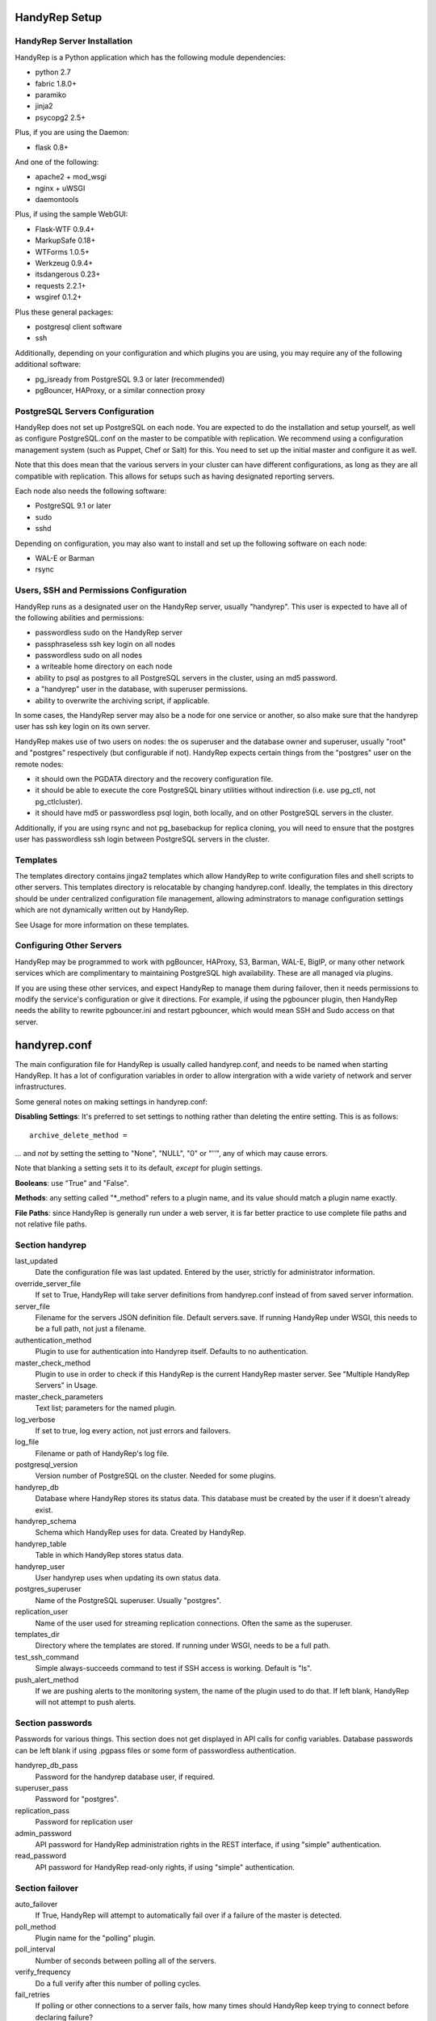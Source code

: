 HandyRep Setup
==============

HandyRep Server Installation
----------------------------

HandyRep is a Python application which has the following module dependencies:

* python 2.7
* fabric 1.8.0+
* paramiko
* jinja2
* psycopg2 2.5+

Plus, if you are using the Daemon:

* flask 0.8+

And one of the following:

* apache2 + mod_wsgi
* nginx + uWSGI
* daemontools

Plus, if using the sample WebGUI:

* Flask-WTF 0.9.4+
* MarkupSafe 0.18+
* WTForms 1.0.5+
* Werkzeug 0.9.4+
* itsdangerous 0.23+
* requests 2.2.1+
* wsgiref 0.1.2+

Plus these general packages:

* postgresql client software
* ssh

Additionally, depending on your configuration and which plugins you are using, you may require any of the following additional software:

* pg_isready from PostgreSQL 9.3 or later (recommended)
* pgBouncer, HAProxy, or a similar connection proxy

PostgreSQL Servers Configuration
-------------------------------

HandyRep does not set up PostgreSQL on each node.  You are expected to do the installation and setup yourself, as well as configure PostgreSQL.conf on the master to be compatible with replication.  We recommend using a configuration management system (such as Puppet, Chef or Salt) for this.  You need to set up the initial master and configure it as well.

Note that this does mean that the various servers in your cluster can have different configurations, as long as they are all compatible with replication.  This allows for setups such as having designated reporting servers.

Each node also needs the following software:

* PostgreSQL 9.1 or later
* sudo
* sshd

Depending on configuration, you may also want to install and set up the following software on each node:

* WAL-E or Barman
* rsync

Users, SSH and Permissions Configuration
----------------------------------------

HandyRep runs as a designated user on the HandyRep server, usually "handyrep".  This user is expected to have all of the following abilities and permissions:

* passwordless sudo on the HandyRep server
* passphraseless ssh key login on all nodes
* passwordless sudo on all nodes
* a writeable home directory on each node
* ability to psql as postgres to all PostgreSQL servers in the cluster, using an md5 password.
* a "handyrep" user in the database, with superuser permissions.
* ability to overwrite the archiving script, if applicable.

In some cases, the HandyRep server may also be a node for one service or another, so also make sure that the handyrep user has ssh key login on its own server.

HandyRep makes use of two users on nodes: the os superuser and the database owner and superuser, usually "root" and "postgres" respectively (but configurable if not).  HandyRep expects certain things from the "postgres" user on the remote nodes:

* it should own the PGDATA directory and the recovery configuration file.
* it should be able to execute the core PostgreSQL binary utilities without indirection (i.e. use pg_ctl, not pg_ctlcluster).
* it should have md5 or passwordless psql login, both locally, and on other PostgreSQL servers in the cluster.

Additionally, if you are using rsync and not pg_basebackup for replica cloning, you will need to ensure that the postgres user has passwordless ssh login between PostgreSQL servers in the cluster.

Templates
---------

The templates directory contains jinga2 templates which allow HandyRep to write configuration files and shell scripts to other servers.  This templates directory is relocatable by changing handyrep.conf.  Ideally, the templates in this directory should be under centralized configuration file management, allowing adminstrators to manage configuration settings which are not dynamically written out by HandyRep.

See Usage for more information on these templates.

Configuring Other Servers
-------------------------

HandyRep may be programmed to work with pgBouncer, HAProxy, S3, Barman, WAL-E, BigIP, or many other network services which are complimentary to maintaining PostgreSQL high availability.  These are all managed via plugins.

If you are using these other services, and expect HandyRep to manage them during failover, then it needs permissions to modify the service's configuration or give it directions.  For example, if using the pgbouncer plugin, then HandyRep needs the ability to rewrite pgbouncer.ini and restart pgbouncer, which would mean SSH and Sudo access on that server.

handyrep.conf
=============

The main configuration file for HandyRep is usually called handyrep.conf, and needs to be named when starting HandyRep.  It has a lot of configuration variables in order to allow intergration with a wide variety of network and server infrastructures.

Some general notes on making settings in handyrep.conf:

**Disabling Settings**: It's preferred to set settings to nothing rather than deleting the entire setting.  This is as follows:

::

    archive_delete_method =

... and *not* by setting the setting to "None", "NULL", "0" or "''", any of which may cause errors.

Note that blanking a setting sets it to its default, *except* for plugin settings.

**Booleans**: use "True" and "False".

**Methods**: any setting called "*_method" refers to a plugin name, and its value should match a plugin name exactly.

**File Paths**: since HandyRep is generally run under a web server, it is far better practice to use complete file paths and not relative file paths.

Section handyrep
----------------

last_updated
    Date the configuration file was last updated.  Entered by the user, strictly for administrator information.
    
override_server_file
    If set to True, HandyRep will take server definitions from handyrep.conf instead of from saved server information.
    
server_file
    Filename for the servers JSON definition file.  Default servers.save.  If running HandyRep under WSGI, this needs to be
    a full path, not just a filename.

authentication_method
    Plugin to use for authentication into Handyrep itself.  Defaults to no authentication.
    
master_check_method
    Plugin to use in order to check if this HandyRep is the current HandyRep master server.  See "Multiple HandyRep Servers" in Usage.
    
master_check_parameters
    Text list; parameters for the named plugin.
    
log_verbose
    If set to true, log every action, not just errors and failovers.
    
log_file
    Filename or path of HandyRep's log file.
    
postgresql_version
    Version number of PostgreSQL on the cluster.  Needed for some plugins.
    
handyrep_db
    Database where HandyRep stores its status data.  This database must be created by the user if it doesn't already exist.
    
handyrep_schema
    Schema which HandyRep uses for data.  Created by HandyRep.
    
handyrep_table
    Table in which HandyRep stores status data.

handyrep_user
    User handyrep uses when updating its own status data.
    
postgres_superuser
    Name of the PostgreSQL superuser.  Usually "postgres".

replication_user
    Name of the user used for streaming replication connections.  Often the same as the superuser.
    
templates_dir
    Directory where the templates are stored.  If running under WSGI, needs to be a full path.
    
test_ssh_command
    Simple always-succeeds command to test if SSH access is working.  Default is "ls".
    
push_alert_method
    If we are pushing alerts to the monitoring system, the name of the plugin used to do that.  If left blank, HandyRep will not attempt to push alerts.

Section passwords
-----------------

Passwords for various things.  This section does not get displayed in API calls for config variables.
Database passwords can be left blank if using .pgpass files or some form of
passwordless authentication.

handyrep_db_pass
    Password for the handyrep database user, if required.

superuser_pass
    Password for "postgres".

replication_pass
    Password for replication user

admin_password
    API password for HandyRep administration rights in the REST interface, if using "simple" authentication.

read_password
    API password for HandyRep read-only rights, if using "simple" authentication.


Section failover
----------------

auto_failover
    If True, HandyRep will attempt to automatically fail over if a failure of the master is detected.

poll_method
    Plugin name for the "polling" plugin.
    
poll_interval
    Number of seconds between polling all of the servers.
    
verify_frequency
    Do a full verify after this number of polling cycles.
    
fail_retries
    If polling or other connections to a server fails, how many times should HandyRep keep trying to connect before declaring failure?
    
fail_retry_interval
    How long should HandyRep wait between retries (in seconds)?
    
recovery_retries
    How many times should HandyRep try to contact a server which has been promoted, newly cloned, or restarted before giving up?

selection_method
    Plugin name for the method used to determine which replica should be the new master in a failover.

remaster
    Should HandyRep attempt to remaster all other replicas in the cluster when the master changes?  Requires PostgreSQL 9.3 or better.

restart_master
    Should HandyRep try to restart the master before going ahead with failover?  Set to false if another service already handles auto-vivification.

connection_failover_method
    Plugin name for the plugin used to fail over connections after a database failover.  If left blank, HandyRep will not attempt to fail over connections.

replication_status_method
    Plugin name for the plugin used to check status of each replica, both replication connection and lag.

poll_connection_proxy
    Should handyrep poll connection proxies (such as pgBouncer) every verify cycle
    to see if they're still running?

Section extra_failover_commands
-------------------------------

This section may contain a series of extra commands to be run after failover in order to fail over other services, set alerts, log things, or perform other tasks.  Note that these commands are not checked for success, merely called.  Default is blank (no commands); to provide a failover command, fill it out in the following form:

::

    [[command_name]]
        command = Plugin Name
        parameters = list, of, parameters

Section archive
---------------

archiving
    Is PostgreSQL doing WAL archiving as well as streaming replication?

archive_script_method
    Plugin name for the archiving script, which controls how archiving happens.
    Also controls start, stop and poll methods for archiving.

archive_delete_method
    Plugin name of how to figure out which files to delete.  Used only for shared archives.

Section server_defaults
-----------------------

These are default values for all servers in the HandyRep cluster, unless overridden by specific server settings.  As with individual server configuration, these are *only* read from handyrep.conf when HandyRep is first started up, or when override_server_file is set to True.

port
    The PostgreSQL TCP port.
    
pgdata
    Full path to the data directory.
    
pgconf
    Full path to postgresql.conf.
    
replica_conf
    Full path to the location of recovery.conf, or whatever your replica configuration file is called if on 9.4 or later.

recovery_template
    Template used for recovery.conf.

ssh_user
    The user to use for SSHing to this server.

ssh_key
    Full path on the HandyRep server for the SSH key to access this server.

restart_method
    Plugin name for the plugin used for starting, stopping, restarting and reloading the PostgreSQL server.

promotion_method
    Plugin name for the method used to promote a replica to be a standalone/master.

lag_limit
    Number of units before a particular replica is considered "lagged".  Units are defined by the replication_status_method plugin.

clone_method
    Plugin name of the plugin used to clone a new replica.

failover_priority = 999
    Default failover priority for a new server.

Section servers
---------------

This section is read *only* during initial HandyRep setup, or if override_server_file is set to True.  Otherwise it is ignored in favor of the contents of servers.save.

This section has a series of server definitions, each one of which has informtion about that server, in the form:

::

    [[server_name]]
        hostname = replica1
        role = replica
        failover_priority = 1
        enabled = True

Where the configuration parameters are:

server_name
    A unique and permanent name used hereafter in HandyRep to refer to this server.

hostname
    The DNS name or IP address of the server.

role
    The role of the server in replication. Handyrep requires "master" and "replica" roles, which are the only PostgreSQL servers.  However, certain plugins use additional server roles, such as "archive", "pgbouncer", and "proxy".

failover_priority
    The priority of this server to be the new master in a failover event, if using the select_by_priority method, or if breaking ties with other methods.  Lower numbers are chosen first.

enabled
    Is this server enabled?  Disabled servers are ignored for most
    purposes.

In addition to the above, each server definition may change any of the various settings in server_defaults.  You may also add additional settings not used in server_defaults, such as setting "ip_address" required by the multi_pgbouncer_bigip plugin. 

Section plugins
---------------

This section contains configuration information for each of the various plugins which may have been enabled by the other methods, in the form:

::

    [[plugin_name]]
        config_key = value

The plugin_name here must match exactly the name as written in the *_method configuration where it is called, and the name of the python module of the plugin itself.  For this reason, configurations for plugins are global to their use, which may limit your ability to cope with differently configured nodes.

Each plugin defines its own configuration settings.  See Plugins docs for more information.  Plugin settings, in general, do *not* have defaults, so it's important to populate all required settings for plugins.

If a plugin has no configuration, you should still define a section for it so that the lack of configuration is clearly intentional. The one exception to plugin configuration is the master_check_method, which uses the master_check_parameters in the handyrep section.




